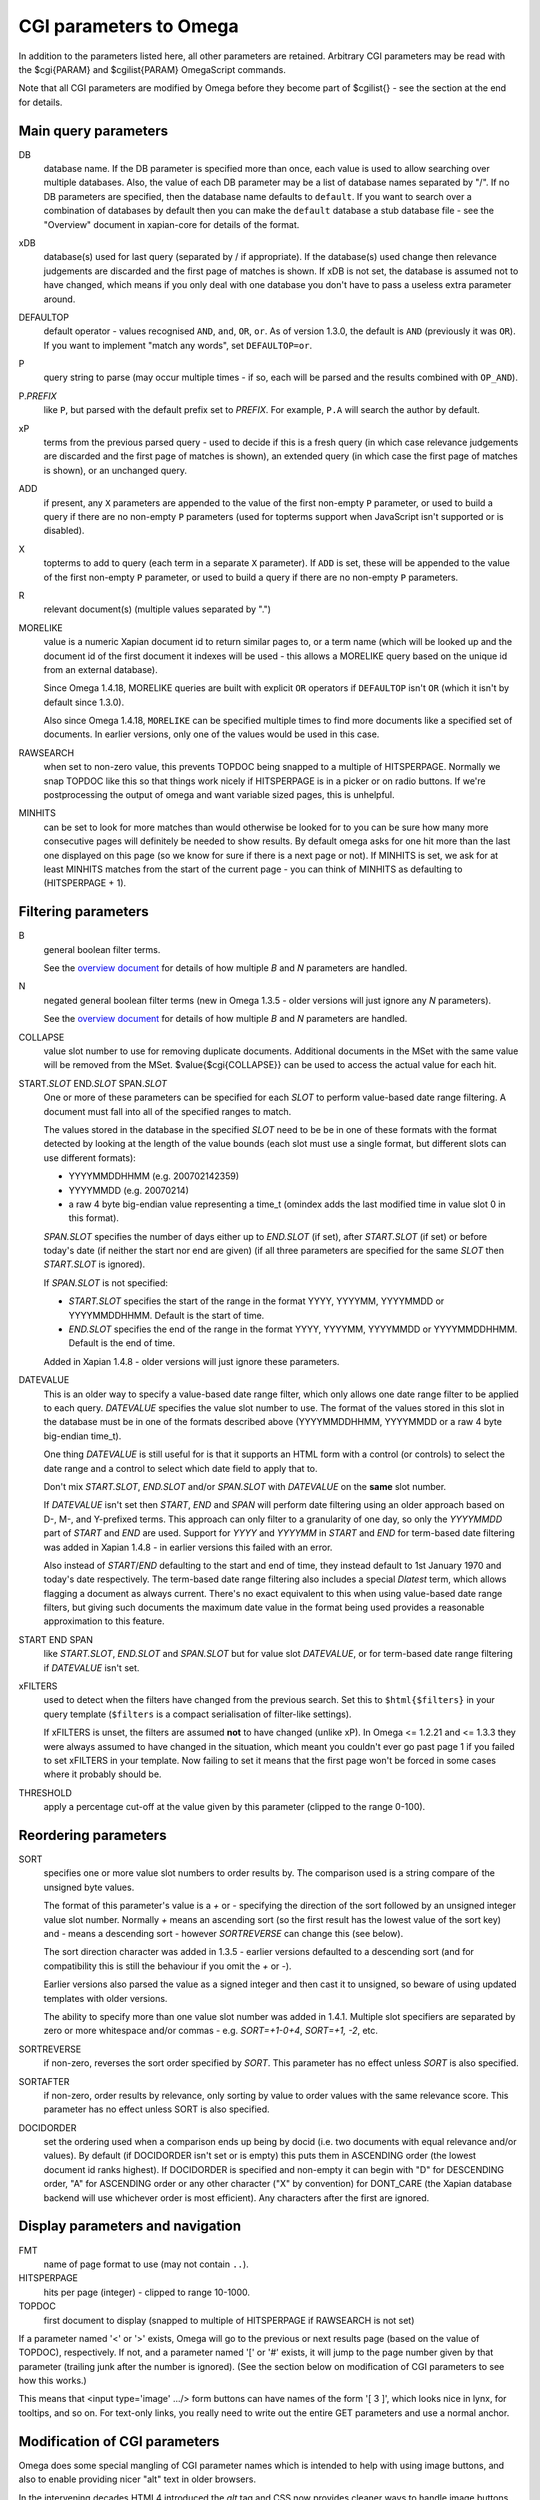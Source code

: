 CGI parameters to Omega
=======================

In addition to the parameters listed here, all other parameters are
retained. Arbitrary CGI parameters may be read with the $cgi{PARAM}
and $cgilist{PARAM} OmegaScript commands.

Note that all CGI parameters are modified by Omega before they become
part of $cgilist{} - see the section at the end for details.

Main query parameters
---------------------

DB
	database name.  If the DB parameter is specified more than once, each
        value is used to allow searching over multiple databases.  Also, the
        value of each DB parameter may be a list of database names separated by
        "/".  If no DB parameters are specified, then the database name
        defaults to ``default``.  If you want to search over a combination
        of databases by default then you can make the ``default`` database a
        stub database file - see the "Overview" document in xapian-core for
        details of the format.

xDB
	database(s) used for last query (separated by / if appropriate).
	If the database(s) used change then relevance judgements are
	discarded and the first page of matches is shown.  If xDB is not set,
	the database is assumed not to have changed, which means if you only
	deal with one database you don't have to pass a useless extra parameter
	around.

DEFAULTOP
	default operator - values recognised ``AND``, ``and``, ``OR``, ``or``.
	As of version 1.3.0, the default is ``AND`` (previously it was ``OR``).
	If you want to implement "match any words", set ``DEFAULTOP=or``.

P
	query string to parse (may occur multiple times - if so, each will be
	parsed and the results combined with ``OP_AND``).

P.\ *PREFIX*
	like ``P``, but parsed with the default prefix set to *PREFIX*.  For
	example, ``P.A`` will search the author by default.

xP
	terms from the previous parsed query - used to decide if
	this is a fresh query (in which case relevance judgements are
	discarded and the first page of matches is shown), an extended query
	(in which case the first page of matches is shown), or an unchanged
	query.

ADD
	if present, any ``X`` parameters are appended to the value of the first
	non-empty ``P`` parameter, or used to build a query if there are no
	non-empty ``P`` parameters (used for topterms support when JavaScript
	isn't supported or is disabled).

X
	topterms to add to query (each term in a separate ``X`` parameter).  If
	``ADD`` is set, these will be appended to the value of the first
	non-empty ``P`` parameter, or used to build a query if there are no
	non-empty ``P`` parameters.

R
	relevant document(s) (multiple values separated by ".")

MORELIKE
        value is a numeric Xapian document id to return similar pages to, or a
        term name (which will be looked up and the document id of the first
        document it indexes will be used - this allows a MORELIKE query based
        on the unique id from an external database).

        Since Omega 1.4.18, MORELIKE queries are built with explicit ``OR``
        operators if ``DEFAULTOP`` isn't ``OR`` (which it isn't by default
        since 1.3.0).

        Also since Omega 1.4.18, ``MORELIKE`` can be specified multiple times
        to find more documents like a specified set of documents.  In earlier
        versions, only one of the values would be used in this case.

RAWSEARCH
	when set to non-zero value, this prevents TOPDOC being snapped to a
	multiple of HITSPERPAGE.  Normally we snap TOPDOC like this so that
	things work nicely if HITSPERPAGE is in a picker or on radio buttons.
	If we're postprocessing the output of omega and want variable sized
	pages, this is unhelpful.

MINHITS
	can be set to look for more matches than would otherwise be looked for
	to you can be sure how many more consecutive pages will definitely be
	needed to show results.  By default omega asks for one hit more than
	the last one displayed on this page (so we know for sure if there is a
	next page or not).  If MINHITS is set, we ask for at least MINHITS
	matches from the start of the current page - you can think of MINHITS
	as defaulting to (HITSPERPAGE + 1).

Filtering parameters
--------------------

B
        general boolean filter terms.

        See the `overview document <overview.html>`_ for details of how
        multiple `B` and `N` parameters are handled.

N
        negated general boolean filter terms (new in Omega 1.3.5 - older
        versions will just ignore any `N` parameters).

        See the `overview document <overview.html>`_ for details of how
        multiple `B` and `N` parameters are handled.

COLLAPSE
	value slot number to use for removing duplicate documents.
	Additional documents in the MSet with the same value will be
	removed from the MSet. $value{$cgi{COLLAPSE}} can be used to
	access the actual value for each hit.


START.\ *SLOT* END.\ *SLOT* SPAN.\ *SLOT*
        One or more of these parameters can be specified for each *SLOT* to
        perform value-based date range filtering.  A document must fall into
        all of the specified ranges to match.

        The values stored in the database in the specified *SLOT* need to be
        be in one of these formats with the format detected by looking at
        the length of the value bounds (each slot must use a single format,
        but different slots can use different formats):

        * YYYYMMDDHHMM (e.g. 200702142359)
        * YYYYMMDD (e.g. 20070214)
        * a raw 4 byte big-endian value representing a time_t (omindex adds
          the last modified time in value slot 0 in this format).

        `SPAN.`\ *SLOT* specifies the number of days either up to
        `END.`\ *SLOT* (if set), after `START.`\ *SLOT* (if set) or before
        today's date (if neither the start nor end are given) (if all three
        parameters are specified for the same *SLOT* then `START.`\ *SLOT*
        is ignored).

        If `SPAN.`\ *SLOT* is not specified:

        * `START.`\ *SLOT* specifies the start of the range in the
          format YYYY, YYYYMM, YYYYMMDD or YYYYMMDDHHMM.  Default is the start
          of time.
        * `END.`\ *SLOT* specifies the end of the range in the
          format YYYY, YYYYMM, YYYYMMDD or YYYYMMDDHHMM.  Default is the end of
          time.

        Added in Xapian 1.4.8 - older versions will just ignore these
        parameters.

DATEVALUE
        This is an older way to specify a value-based date range filter, which
        only allows one date range filter to be applied to each query.
        `DATEVALUE` specifies the value slot number to use.  The format of
        the values stored in this slot in the database must be in one of the
        formats described above (YYYYMMDDHHMM, YYYYMMDD or a raw 4 byte
        big-endian time_t).

        One thing `DATEVALUE` is still useful for is that it supports an
        HTML form with a control (or controls) to select the date range and a
        control to select which date field to apply that to.

        Don't mix `START.`\ *SLOT*, `END.`\ *SLOT* and/or `SPAN.`\ *SLOT* with
        `DATEVALUE` on the **same** slot number.

        If `DATEVALUE` isn't set then `START`, `END` and `SPAN` will perform
        date filtering using an older approach based on D-, M-, and Y-prefixed
        terms.  This approach can only filter to a granularity of one day, so
        only the `YYYYMMDD` part of `START` and `END` are used.  Support for
        `YYYY` and `YYYYMM` in `START` and `END` for term-based date filtering
        was added in Xapian 1.4.8 - in earlier versions this failed with an
        error.

        Also instead of `START`/`END` defaulting to the start and end of time,
        they instead default to 1st January 1970 and today's date respectively.
        The term-based date range filtering also includes a special `Dlatest`
        term, which allows flagging a document as always current.  There's no
        exact equivalent to this when using value-based date range filters, but
        giving such documents the maximum date value in the format being used
        provides a reasonable approximation to this feature.

START END SPAN
        like `START.`\ *SLOT*, `END.`\ *SLOT* and `SPAN.`\ *SLOT* but for value
        slot `DATEVALUE`, or for term-based date range filtering if `DATEVALUE`
        isn't set.

xFILTERS
        used to detect when the filters have changed from the previous search.
        Set this to ``$html{$filters}`` in your query template (``$filters`` is
        a compact serialisation of filter-like settings).

        If xFILTERS is unset, the filters are assumed **not** to have changed
        (unlike xP).  In Omega <= 1.2.21 and <= 1.3.3 they were always assumed
        to have changed in the situation, which meant you couldn't ever go past
        page 1 if you failed to set xFILTERS in your template.  Now failing to
        set it means that the first page won't be forced in some cases where it
        probably should be.

THRESHOLD
	apply a percentage cut-off at the value given by this parameter
	(clipped to the range 0-100).

Reordering parameters
---------------------

SORT
	specifies one or more value slot numbers to order results by.  The
	comparison used is a string compare of the unsigned byte values.

	The format of this parameter's value is a `+` or `-` specifying the
	direction of the sort followed by an unsigned integer value slot
	number.  Normally `+` means an ascending sort (so the first result has
	the lowest value of the sort key) and `-` means a descending sort -
	however `SORTREVERSE` can change this (see below).

	The sort direction character was added in 1.3.5 - earlier versions
	defaulted to a descending sort (and for compatibility this is still
	the behaviour if you omit the `+` or `-`).

	Earlier versions also parsed the value as a signed integer and then
	cast it to unsigned, so beware of using updated templates with older
	versions.

	The ability to specify more than one value slot number was added
	in 1.4.1.  Multiple slot specifiers are separated by zero or more
	whitespace and/or commas - e.g. `SORT=+1-0+4`, `SORT=+1, -2`, etc.

SORTREVERSE
	if non-zero, reverses the sort order specified by `SORT`.  This
	parameter has no effect unless `SORT` is also specified.

SORTAFTER
	if non-zero, order results by relevance, only sorting by value to
	order values with the same relevance score.  This parameter has no
	effect unless SORT is also specified.

DOCIDORDER
	set the ordering used when a comparison ends up being by docid (i.e.
	two documents with equal relevance and/or values).  By default (if
	DOCIDORDER isn't set or is empty) this puts them in ASCENDING order
	(the lowest document id ranks highest).  If DOCIDORDER is specified
	and non-empty it can begin with "D" for DESCENDING order, "A" for
	ASCENDING order or any other character ("X" by convention) for
	DONT_CARE (the Xapian database backend will use whichever order is most
	efficient).  Any characters after the first are ignored.

Display parameters and navigation
---------------------------------

FMT
	name of page format to use (may not contain ``..``).

HITSPERPAGE
	hits per page (integer) - clipped to range 10-1000.

TOPDOC
	first document to display (snapped to multiple of HITSPERPAGE
	if RAWSEARCH is not set)

If a parameter named '<' or '>' exists, Omega will go to the previous
or next results page (based on the value of TOPDOC), respectively. If
not, and a parameter named '[' or '#' exists, it will jump to the page
number given by that parameter (trailing junk after the number is
ignored). (See the section below on modification of CGI parameters to
see how this works.)

This means that <input type='image' .../> form buttons can have names
of the form '[ 3 ]', which looks nice in lynx, for tooltips, and so
on. For text-only links, you really need to write out the entire GET
parameters and use a normal anchor.

Modification of CGI parameters
------------------------------

Omega does some special mangling of CGI parameter names which is intended
to help with using image buttons, and also to enable providing nicer "alt" text
in older browsers.

In the intervening decades HTML4 introduced the `alt` tag and CSS now provides
cleaner ways to handle image buttons, so this mangling isn't as useful as it
once was, but for now we've left it in place for compatibility.

Image Buttons
~~~~~~~~~~~~~

When the user clicks on an image button `<input type="image" name="PARAM">`,
the browser passes two CGI parameters `PARAM.x` and `PARAM.y` whose values
report the x and y coordinates within the image that were clicked.

Image buttons allow for prettier navigation within search results, but what
the browser passes is unhelpful so Omega does some special mangling of
parameters with a `.x` or `.y` suffix:

 * `PARAM.y` is silently dropped
 * `PARAM.x` is truncated to `PARAM`

Then:

 * if the parameter name contains a space or (since 1.4.4) a tab, the value
   becomes everything after the first space/tab and the original value is
   ignored. (e.g.: `[ 2 ].x=NNN` becomes `[=2 ]`).
 * if the parameter name doesn't contain a space or (since 1.4.4) a tab:
    * if the parameter name is entirely numeric, the name becomes `#` and the
      value becomes the parameter name. (e.g.: `2.x=NNN` becomes `#=2`)
    * otherwise, the value is replaced with the parameter name (e.g.:
      `>.x=NNN` becomes `>=>`)

Then general processing (as below) is applied.

General
~~~~~~~

For **ALL** CGI parameters, the name is truncated at the first space or (since
1.4.4) a tab. So `[ page two ]=2` becomes `[=2`.
